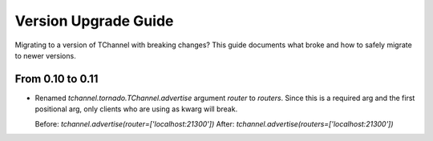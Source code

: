 Version Upgrade Guide
=====================

Migrating to a version of TChannel with breaking changes? This guide documents
what broke and how to safely migrate to newer versions.

From 0.10 to 0.11
-----------------

- Renamed `tchannel.tornado.TChannel.advertise` argument `router` to `routers`.
  Since this is a required arg and the first positional arg, only clients who are
  using as kwarg will break.

  Before: `tchannel.advertise(router=['localhost:21300'])`
  After: `tchannel.advertise(routers=['localhost:21300'])`
